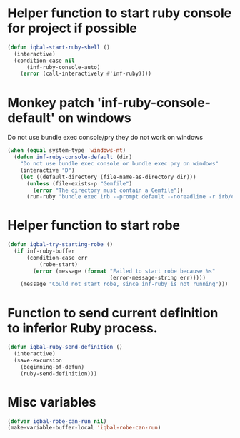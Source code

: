 * Helper function to start ruby console for project if possible
   #+begin_src emacs-lisp
     (defun iqbal-start-ruby-shell ()
       (interactive)
       (condition-case nil
           (inf-ruby-console-auto)
         (error (call-interactively #'inf-ruby))))
   #+end_src


* Monkey patch 'inf-ruby-console-default' on windows 
   Do not use bundle exec console/pry they do not work on windows
   #+begin_src emacs-lisp
     (when (equal system-type 'windows-nt)
       (defun inf-ruby-console-default (dir)
         "Do not use bundle exec console or bundle exec pry on windows"
         (interactive "D")
         (let ((default-directory (file-name-as-directory dir)))
           (unless (file-exists-p "Gemfile")
             (error "The directory must contain a Gemfile"))
           (run-ruby "bundle exec irb --prompt default --noreadline -r irb/completion" "ruby"))))
   #+end_src


* Helper function to start robe
   #+begin_src emacs-lisp
     (defun iqbal-try-starting-robe ()
       (if inf-ruby-buffer
           (condition-case err
               (robe-start)
             (error (message (format "Failed to start robe because %s" 
                                     (error-message-string err)))))
         (message "Could not start robe, since inf-ruby is not running")))
   #+end_src


* Function to send current definition to inferior Ruby process.
  #+begin_src emacs-lisp
    (defun iqbal-ruby-send-definition ()
      (interactive)
      (save-excursion
        (beginning-of-defun)
        (ruby-send-definition)))
  #+end_src


* Misc variables
  #+begin_src emacs-lisp
    (defvar iqbal-robe-can-run nil)
    (make-variable-buffer-local 'iqbal-robe-can-run)
  #+end_src

